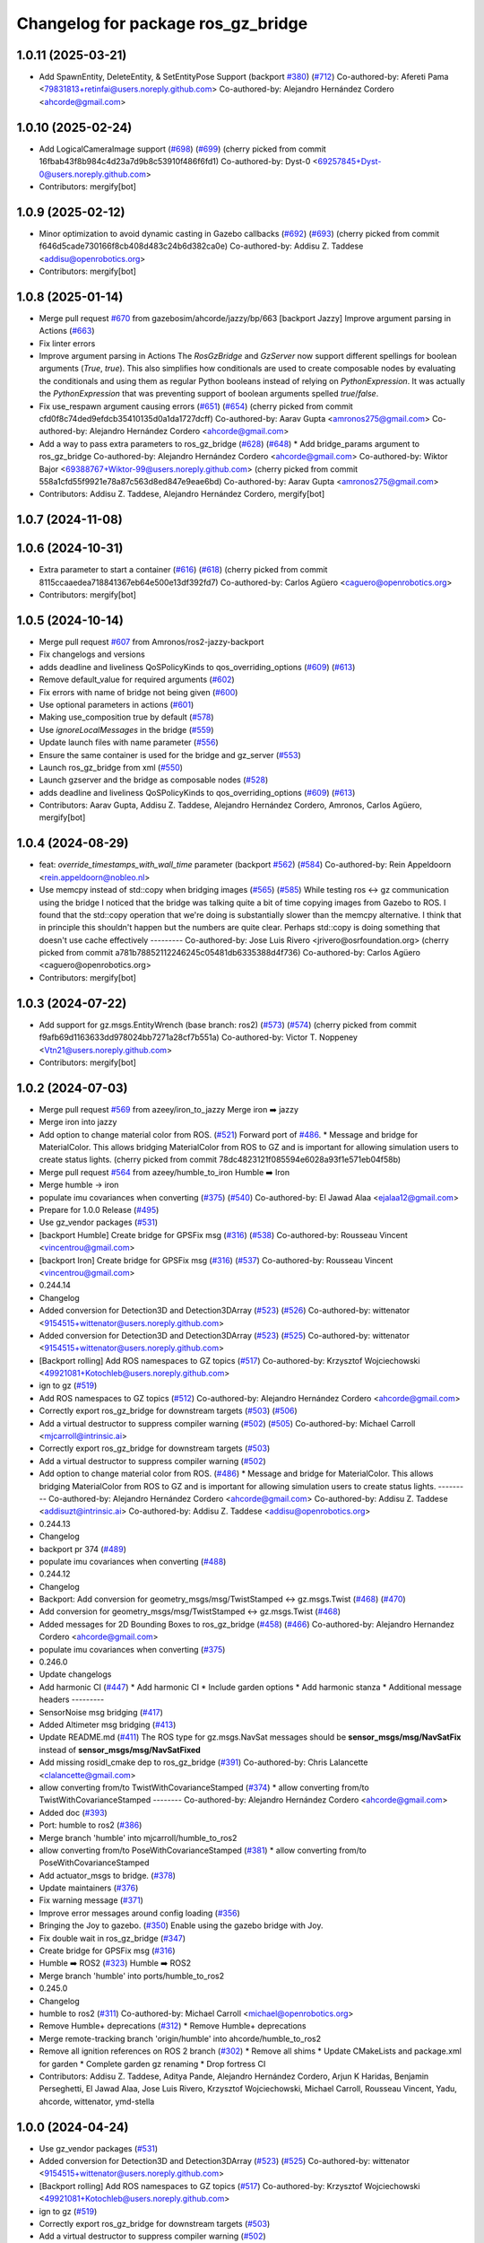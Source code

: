 ^^^^^^^^^^^^^^^^^^^^^^^^^^^^^^^^^^^^^
Changelog for package ros_gz_bridge
^^^^^^^^^^^^^^^^^^^^^^^^^^^^^^^^^^^^^

1.0.11 (2025-03-21)
-------------------
* Add SpawnEntity, DeleteEntity, & SetEntityPose Support (backport `#380 <https://github.com/gazebosim/ros_gz/issues/380>`_) (`#712 <https://github.com/gazebosim/ros_gz/issues/712>`_)
  Co-authored-by: Afereti Pama <79831813+retinfai@users.noreply.github.com>
  Co-authored-by: Alejandro Hernández Cordero <ahcorde@gmail.com>

1.0.10 (2025-02-24)
-------------------
* Add LogicalCameraImage support (`#698 <https://github.com/gazebosim/ros_gz/issues/698>`_) (`#699 <https://github.com/gazebosim/ros_gz/issues/699>`_)
  (cherry picked from commit 16fbab43f8b984c4d23a7d9b8c53910f486f6fd1)
  Co-authored-by: Dyst-0 <69257845+Dyst-0@users.noreply.github.com>
* Contributors: mergify[bot]

1.0.9 (2025-02-12)
------------------
* Minor optimization to avoid dynamic casting in Gazebo callbacks (`#692 <https://github.com/gazebosim/ros_gz/issues/692>`_) (`#693 <https://github.com/gazebosim/ros_gz/issues/693>`_)
  (cherry picked from commit f646d5cade730166f8cb408d483c24b6d382ca0e)
  Co-authored-by: Addisu Z. Taddese <addisu@openrobotics.org>
* Contributors: mergify[bot]

1.0.8 (2025-01-14)
------------------
* Merge pull request `#670 <https://github.com/gazebosim/ros_gz/issues/670>`_ from gazebosim/ahcorde/jazzy/bp/663
  [backport Jazzy] Improve argument parsing in Actions (`#663 <https://github.com/gazebosim/ros_gz/issues/663>`_)
* Fix linter errors
* Improve argument parsing in Actions
  The `RosGzBridge` and `GzServer` now support different spellings for
  boolean arguments (`True`, `true`). This also simplifies how
  conditionals are used to create composable nodes by evaluating the
  conditionals and using them as regular Python booleans instead of
  relying on `PythonExpression`. It was actually the `PythonExpression`
  that was preventing support of boolean arguments spelled `true`/`false`.
* Fix use_respawn argument causing errors (`#651 <https://github.com/gazebosim/ros_gz/issues/651>`_) (`#654 <https://github.com/gazebosim/ros_gz/issues/654>`_)
  (cherry picked from commit cfd0f8c74ded9efdcb35410135d0a1da1727dcff)
  Co-authored-by: Aarav Gupta <amronos275@gmail.com>
  Co-authored-by: Alejandro Hernández Cordero <ahcorde@gmail.com>
* Add a way to pass extra parameters to ros_gz_bridge (`#628 <https://github.com/gazebosim/ros_gz/issues/628>`_) (`#648 <https://github.com/gazebosim/ros_gz/issues/648>`_)
  * Add bridge_params argument to ros_gz_bridge
  Co-authored-by: Alejandro Hernández Cordero <ahcorde@gmail.com>
  Co-authored-by: Wiktor Bajor <69388767+Wiktor-99@users.noreply.github.com>
  (cherry picked from commit 558a1cfd55f9921e78a87c563d8ed847e9eae6bd)
  Co-authored-by: Aarav Gupta <amronos275@gmail.com>
* Contributors: Addisu Z. Taddese, Alejandro Hernández Cordero, mergify[bot]

1.0.7 (2024-11-08)
------------------

1.0.6 (2024-10-31)
------------------
* Extra parameter to start a container (`#616 <https://github.com/gazebosim/ros_gz/issues/616>`_) (`#618 <https://github.com/gazebosim/ros_gz/issues/618>`_)
  (cherry picked from commit 8115ccaaedea718841367eb64e500e13df392fd7)
  Co-authored-by: Carlos Agüero <caguero@openrobotics.org>
* Contributors: mergify[bot]

1.0.5 (2024-10-14)
------------------
* Merge pull request `#607 <https://github.com/gazebosim/ros_gz/issues/607>`_ from Amronos/ros2-jazzy-backport
* Fix changelogs and versions
* adds deadline and liveliness QoSPolicyKinds to qos_overriding_options (`#609 <https://github.com/gazebosim/ros_gz/issues/609>`_) (`#613 <https://github.com/gazebosim/ros_gz/issues/613>`_)
* Remove default_value for required arguments (`#602 <https://github.com/gazebosim/ros_gz/issues/602>`_)
* Fix errors with name of bridge not being given (`#600 <https://github.com/gazebosim/ros_gz/issues/600>`_)
* Use optional parameters in actions (`#601 <https://github.com/gazebosim/ros_gz/issues/601>`_)
* Making use_composition true by default (`#578 <https://github.com/gazebosim/ros_gz/issues/578>`_)
* Use `ignoreLocalMessages` in the bridge (`#559 <https://github.com/gazebosim/ros_gz/issues/559>`_)
* Update launch files with name parameter (`#556 <https://github.com/gazebosim/ros_gz/issues/556>`_)
* Ensure the same container is used for the bridge and gz_server (`#553 <https://github.com/gazebosim/ros_gz/issues/553>`_)
* Launch ros_gz_bridge from xml (`#550 <https://github.com/gazebosim/ros_gz/issues/550>`_)
* Launch gzserver and the bridge as composable nodes (`#528 <https://github.com/gazebosim/ros_gz/issues/528>`_)
* adds deadline and liveliness QoSPolicyKinds to qos_overriding_options (`#609 <https://github.com/gazebosim/ros_gz/issues/609>`_) (`#613 <https://github.com/gazebosim/ros_gz/issues/613>`_)
* Contributors: Aarav Gupta, Addisu Z. Taddese, Alejandro Hernández Cordero, Amronos, Carlos Agüero, mergify[bot]

1.0.4 (2024-08-29)
------------------
* feat: `override_timestamps_with_wall_time` parameter (backport `#562 <https://github.com/gazebosim/ros_gz/issues/562>`_) (`#584 <https://github.com/gazebosim/ros_gz/issues/584>`_)
  Co-authored-by: Rein Appeldoorn <rein.appeldoorn@nobleo.nl>
* Use memcpy instead of std::copy when bridging images (`#565 <https://github.com/gazebosim/ros_gz/issues/565>`_) (`#585 <https://github.com/gazebosim/ros_gz/issues/585>`_)
  While testing ros <-> gz communication using the bridge I noticed that the bridge was talking quite a bit of time copying images from Gazebo to ROS. I found that the std::copy operation that we're doing is substantially slower than the memcpy alternative. I think that in principle this shouldn't happen but the numbers are quite clear. Perhaps std::copy is doing something that doesn't use cache effectively
  ---------
  Co-authored-by: Jose Luis Rivero <jrivero@osrfoundation.org>
  (cherry picked from commit a781b78852112246245c05481db6335388d4f736)
  Co-authored-by: Carlos Agüero <caguero@openrobotics.org>
* Contributors: mergify[bot]

1.0.3 (2024-07-22)
------------------
* Add support for gz.msgs.EntityWrench (base branch: ros2) (`#573 <https://github.com/gazebosim/ros_gz/issues/573>`_) (`#574 <https://github.com/gazebosim/ros_gz/issues/574>`_)
  (cherry picked from commit f9afb69d1163633dd978024bb7271a28cf7b551a)
  Co-authored-by: Victor T. Noppeney <Vtn21@users.noreply.github.com>
* Contributors: mergify[bot]

1.0.2 (2024-07-03)
------------------
* Merge pull request `#569 <https://github.com/gazebosim/ros_gz//issues/569>`_ from azeey/iron_to_jazzy
  Merge iron ➡️  jazzy
* Merge iron into jazzy
* Add option to change material color from ROS. (`#521 <https://github.com/gazebosim/ros_gz//issues/521>`_)
  Forward port of `#486 <https://github.com/gazebosim/ros_gz//issues/486>`_.
  * Message and bridge for MaterialColor.
  This allows bridging MaterialColor from ROS to GZ and is
  important for allowing simulation users to create status lights.
  (cherry picked from commit 78dc4823121f085594e6028a93f1e571eb04f58b)
* Merge pull request `#564 <https://github.com/gazebosim/ros_gz//issues/564>`_ from azeey/humble_to_iron
  Humble ➡️ Iron
* Merge humble -> iron
* populate imu covariances when converting (`#375 <https://github.com/gazebosim/ros_gz//issues/375>`_) (`#540 <https://github.com/gazebosim/ros_gz//issues/540>`_)
  Co-authored-by: El Jawad Alaa <ejalaa12@gmail.com>
* Prepare for 1.0.0 Release (`#495 <https://github.com/gazebosim/ros_gz//issues/495>`_)
* Use gz_vendor packages (`#531 <https://github.com/gazebosim/ros_gz//issues/531>`_)
* [backport Humble] Create bridge for GPSFix msg (`#316 <https://github.com/gazebosim/ros_gz//issues/316>`_) (`#538 <https://github.com/gazebosim/ros_gz//issues/538>`_)
  Co-authored-by: Rousseau Vincent <vincentrou@gmail.com>
* [backport Iron] Create bridge for GPSFix msg (`#316 <https://github.com/gazebosim/ros_gz//issues/316>`_) (`#537 <https://github.com/gazebosim/ros_gz//issues/537>`_)
  Co-authored-by: Rousseau Vincent <vincentrou@gmail.com>
* 0.244.14
* Changelog
* Added conversion for Detection3D and Detection3DArray (`#523 <https://github.com/gazebosim/ros_gz//issues/523>`_) (`#526 <https://github.com/gazebosim/ros_gz//issues/526>`_)
  Co-authored-by: wittenator <9154515+wittenator@users.noreply.github.com>
* Added conversion for Detection3D and Detection3DArray (`#523 <https://github.com/gazebosim/ros_gz//issues/523>`_) (`#525 <https://github.com/gazebosim/ros_gz//issues/525>`_)
  Co-authored-by: wittenator <9154515+wittenator@users.noreply.github.com>
* [Backport rolling] Add ROS namespaces to GZ topics (`#517 <https://github.com/gazebosim/ros_gz//issues/517>`_)
  Co-authored-by: Krzysztof Wojciechowski <49921081+Kotochleb@users.noreply.github.com>
* ign to gz (`#519 <https://github.com/gazebosim/ros_gz//issues/519>`_)
* Add ROS namespaces to GZ topics (`#512 <https://github.com/gazebosim/ros_gz//issues/512>`_)
  Co-authored-by: Alejandro Hernández Cordero <ahcorde@gmail.com>
* Correctly export ros_gz_bridge for downstream targets (`#503 <https://github.com/gazebosim/ros_gz//issues/503>`_) (`#506 <https://github.com/gazebosim/ros_gz//issues/506>`_)
* Add a virtual destructor to suppress compiler warning (`#502 <https://github.com/gazebosim/ros_gz//issues/502>`_) (`#505 <https://github.com/gazebosim/ros_gz//issues/505>`_)
  Co-authored-by: Michael Carroll <mjcarroll@intrinsic.ai>
* Correctly export ros_gz_bridge for downstream targets (`#503 <https://github.com/gazebosim/ros_gz//issues/503>`_)
* Add a virtual destructor to suppress compiler warning (`#502 <https://github.com/gazebosim/ros_gz//issues/502>`_)
* Add option to change material color from ROS. (`#486 <https://github.com/gazebosim/ros_gz//issues/486>`_)
  * Message and bridge for MaterialColor.
  This allows bridging MaterialColor from ROS to GZ and is
  important for allowing simulation users to create status lights.
  ---------
  Co-authored-by: Alejandro Hernández Cordero <ahcorde@gmail.com>
  Co-authored-by: Addisu Z. Taddese <addisuzt@intrinsic.ai>
  Co-authored-by: Addisu Z. Taddese <addisu@openrobotics.org>
* 0.244.13
* Changelog
* backport pr 374 (`#489 <https://github.com/gazebosim/ros_gz//issues/489>`_)
* populate imu covariances when converting (`#488 <https://github.com/gazebosim/ros_gz//issues/488>`_)
* 0.244.12
* Changelog
* Backport: Add conversion for geometry_msgs/msg/TwistStamped <-> gz.msgs.Twist (`#468 <https://github.com/gazebosim/ros_gz//issues/468>`_) (`#470 <https://github.com/gazebosim/ros_gz//issues/470>`_)
* Add conversion for geometry_msgs/msg/TwistStamped <-> gz.msgs.Twist (`#468 <https://github.com/gazebosim/ros_gz//issues/468>`_)
* Added messages for 2D Bounding Boxes to ros_gz_bridge (`#458 <https://github.com/gazebosim/ros_gz//issues/458>`_) (`#466 <https://github.com/gazebosim/ros_gz//issues/466>`_)
  Co-authored-by: Alejandro Hernandez Cordero <ahcorde@gmail.com>
* populate imu covariances when converting (`#375 <https://github.com/gazebosim/ros_gz//issues/375>`_)
* 0.246.0
* Update changelogs
* Add harmonic CI (`#447 <https://github.com/gazebosim/ros_gz//issues/447>`_)
  * Add harmonic CI
  * Include garden options
  * Add harmonic stanza
  * Additional message headers
  ---------
* SensorNoise msg bridging (`#417 <https://github.com/gazebosim/ros_gz//issues/417>`_)
* Added Altimeter msg bridging (`#413 <https://github.com/gazebosim/ros_gz//issues/413>`_)
* Update README.md (`#411 <https://github.com/gazebosim/ros_gz//issues/411>`_)
  The ROS type for gz.msgs.NavSat messages should be **sensor_msgs/msg/NavSatFix** instead of **sensor_msgs/msg/NavSatFixed**
* Add missing rosidl_cmake dep to ros_gz_bridge (`#391 <https://github.com/gazebosim/ros_gz//issues/391>`_)
  Co-authored-by: Chris Lalancette <clalancette@gmail.com>
* allow converting from/to TwistWithCovarianceStamped (`#374 <https://github.com/gazebosim/ros_gz//issues/374>`_)
  * allow converting from/to TwistWithCovarianceStamped
  --------
  Co-authored-by: Alejandro Hernández Cordero <ahcorde@gmail.com>
* Added doc (`#393 <https://github.com/gazebosim/ros_gz//issues/393>`_)
* Port: humble to ros2 (`#386 <https://github.com/gazebosim/ros_gz//issues/386>`_)
* Merge branch 'humble' into mjcarroll/humble_to_ros2
* allow converting from/to PoseWithCovarianceStamped (`#381 <https://github.com/gazebosim/ros_gz//issues/381>`_)
  * allow converting from/to PoseWithCovarianceStamped
* Add actuator_msgs to bridge. (`#378 <https://github.com/gazebosim/ros_gz//issues/378>`_)
* Update maintainers (`#376 <https://github.com/gazebosim/ros_gz//issues/376>`_)
* Fix warning message (`#371 <https://github.com/gazebosim/ros_gz//issues/371>`_)
* Improve error messages around config loading (`#356 <https://github.com/gazebosim/ros_gz//issues/356>`_)
* Bringing the Joy to gazebo. (`#350 <https://github.com/gazebosim/ros_gz//issues/350>`_)
  Enable using the gazebo bridge with Joy.
* Fix double wait in ros_gz_bridge (`#347 <https://github.com/gazebosim/ros_gz//issues/347>`_)
* Create bridge for GPSFix msg (`#316 <https://github.com/gazebosim/ros_gz//issues/316>`_)
* Humble ➡️ ROS2 (`#323 <https://github.com/gazebosim/ros_gz//issues/323>`_)
  Humble ➡️ ROS2
* Merge branch 'humble' into ports/humble_to_ros2
* 0.245.0
* Changelog
* humble to ros2 (`#311 <https://github.com/gazebosim/ros_gz//issues/311>`_)
  Co-authored-by: Michael Carroll <michael@openrobotics.org>
* Remove Humble+ deprecations (`#312 <https://github.com/gazebosim/ros_gz//issues/312>`_)
  * Remove Humble+ deprecations
* Merge remote-tracking branch 'origin/humble' into ahcorde/humble_to_ros2
* Remove all ignition references on ROS 2 branch (`#302 <https://github.com/gazebosim/ros_gz//issues/302>`_)
  * Remove all shims
  * Update CMakeLists and package.xml for garden
  * Complete garden gz renaming
  * Drop fortress CI
* Contributors: Addisu Z. Taddese, Aditya Pande, Alejandro Hernández Cordero, Arjun K Haridas, Benjamin Perseghetti, El Jawad Alaa, Jose Luis Rivero, Krzysztof Wojciechowski, Michael Carroll, Rousseau Vincent, Yadu, ahcorde, wittenator, ymd-stella

1.0.0 (2024-04-24)
------------------
* Use gz_vendor packages (`#531 <https://github.com/gazebosim/ros_gz/issues/531>`_)
* Added conversion for Detection3D and Detection3DArray (`#523 <https://github.com/gazebosim/ros_gz/issues/523>`_) (`#525 <https://github.com/gazebosim/ros_gz/issues/525>`_)
  Co-authored-by: wittenator <9154515+wittenator@users.noreply.github.com>
* [Backport rolling] Add ROS namespaces to GZ topics (`#517 <https://github.com/gazebosim/ros_gz/issues/517>`_)
  Co-authored-by: Krzysztof Wojciechowski <49921081+Kotochleb@users.noreply.github.com>
* ign to gz (`#519 <https://github.com/gazebosim/ros_gz/issues/519>`_)
* Correctly export ros_gz_bridge for downstream targets (`#503 <https://github.com/gazebosim/ros_gz/issues/503>`_)
* Add a virtual destructor to suppress compiler warning (`#502 <https://github.com/gazebosim/ros_gz/issues/502>`_)
* Add conversion for geometry_msgs/msg/TwistStamped <-> gz.msgs.Twist (`#468 <https://github.com/gazebosim/ros_gz/issues/468>`_)
* Added messages for 2D Bounding Boxes to ros_gz_bridge (`#458 <https://github.com/gazebosim/ros_gz/issues/458>`_) (`#466 <https://github.com/gazebosim/ros_gz/issues/466>`_)
  Co-authored-by: Alejandro Hernandez Cordero <ahcorde@gmail.com>
* populate imu covariances when converting (`#375 <https://github.com/gazebosim/ros_gz/issues/375>`_)
* Contributors: Addisu Z. Taddese, Alejandro Hernández Cordero, El Jawad Alaa, Michael Carroll

0.246.0 (2023-08-31)
--------------------
* Add harmonic CI (`#447 <https://github.com/gazebosim/ros_gz/issues/447>`_)
  * Add harmonic CI
  * Include garden options
  * Add harmonic stanza
  * Additional message headers
  ---------
* SensorNoise msg bridging (`#417 <https://github.com/gazebosim/ros_gz/issues/417>`_)
* Added Altimeter msg bridging (`#413 <https://github.com/gazebosim/ros_gz/issues/413>`_)
* Update README.md (`#411 <https://github.com/gazebosim/ros_gz/issues/411>`_)
  The ROS type for gz.msgs.NavSat messages should be **sensor_msgs/msg/NavSatFix** instead of **sensor_msgs/msg/NavSatFixed**
* Add missing rosidl_cmake dep to ros_gz_bridge (`#391 <https://github.com/gazebosim/ros_gz/issues/391>`_)
  Co-authored-by: Chris Lalancette <clalancette@gmail.com>
* allow converting from/to TwistWithCovarianceStamped (`#374 <https://github.com/gazebosim/ros_gz/issues/374>`_)
  Co-authored-by: Alejandro Hernández Cordero <ahcorde@gmail.com>
* Added doc (`#393 <https://github.com/gazebosim/ros_gz/issues/393>`_)
* Port: humble to ros2 (`#386 <https://github.com/gazebosim/ros_gz/issues/386>`_)
* Merge branch 'humble' into mjcarroll/humble_to_ros2
* allow converting from/to PoseWithCovarianceStamped (`#381 <https://github.com/gazebosim/ros_gz/issues/381>`_)
  * allow converting from/to PoseWithCovarianceStamped
* Add actuator_msgs to bridge. (`#378 <https://github.com/gazebosim/ros_gz/issues/378>`_)
* Update maintainers (`#376 <https://github.com/gazebosim/ros_gz/issues/376>`_)
* Fix warning message (`#371 <https://github.com/gazebosim/ros_gz/issues/371>`_)
* Improve error messages around config loading (`#356 <https://github.com/gazebosim/ros_gz/issues/356>`_)
* Bringing the Joy to gazebo. (`#350 <https://github.com/gazebosim/ros_gz/issues/350>`_)
  Enable using the gazebo bridge with Joy.
* Fix double wait in ros_gz_bridge (`#347 <https://github.com/gazebosim/ros_gz/issues/347>`_)
* Create bridge for GPSFix msg (`#316 <https://github.com/gazebosim/ros_gz/issues/316>`_)
* Humble ➡️ ROS2 (`#323 <https://github.com/gazebosim/ros_gz/issues/323>`_)
* Contributors: Aditya Pande, Alejandro Hernández Cordero, Arjun K Haridas, Benjamin Perseghetti, El Jawad Alaa, Michael Carroll, Rousseau Vincent, Yadu, ahcorde, ymd-stella

0.245.0 (2022-10-12)
--------------------
* humble to ros2 (`#311 <https://github.com/gazebosim/ros_gz/issues/311>`_)
  Co-authored-by: Michael Carroll <michael@openrobotics.org>
* Remove Humble+ deprecations (`#312 <https://github.com/gazebosim/ros_gz/issues/312>`_)
  * Remove Humble+ deprecations
* Merge remote-tracking branch 'origin/humble' into ahcorde/humble_to_ros2
* Remove all ignition references on ROS 2 branch (`#302 <https://github.com/gazebosim/ros_gz/issues/302>`_)
  * Remove all shims
  * Update CMakeLists and package.xml for garden
  * Complete garden gz renaming
  * Drop fortress CI
* Contributors: Alejandro Hernández Cordero, Michael Carroll, ahcorde

0.244.10 (2023-05-03)
---------------------
* Fix warning message (`#371 <https://github.com/gazebosim/ros_gz/issues/371>`_)
* Introduce WrenchStamped into bridge (`#327 <https://github.com/gazebosim/ros_gz/issues/327>`_)
* Humbly bringing the Joy to gazebo. (`#353 <https://github.com/gazebosim/ros_gz/issues/353>`_)
* Make the bridge aware of both gz and ignition msgs (`#349 <https://github.com/gazebosim/ros_gz/issues/349>`_)
* Contributors: Benjamin Perseghetti, El Jawad Alaa, Michael Carroll, livanov93

0.244.9 (2022-11-03)
--------------------

0.244.8 (2022-10-28)
--------------------

0.244.7 (2022-10-12)
--------------------
* Make sure that ign\_* yaml configs work as well (`#310 <https://github.com/gazebosim/ros_gz/issues/310>`_)
* Bridge between msgs::Float_V and ros_gz_interfaces/Float32Array msg types (`#306 <https://github.com/gazebosim/ros_gz/issues/306>`_)
  * bridge float_v and float32_multi_array msg type
  Co-authored-by: Ian Chen <ichen@openrobotics.org>
* Bridge between msgs::Pose_V and geometry_msgs/PoseArray msg types (`#305 <https://github.com/gazebosim/ros_gz/issues/305>`_)
* replace ign with gz in ros_gz_bridge README (`#303 <https://github.com/gazebosim/ros_gz/issues/303>`_)
* Merge pull request `#275 <https://github.com/gazebosim/ros_gz/issues/275>`_ (Galactic to Humble)
  Galactic to Humble
* Fix merge
* Merge branch 'ros2' into ports/galactic_to_ros2
* Contributors: Ian Chen, Michael Carroll, Olivier Kermorgant

0.244.6 (2022-09-14)
--------------------

0.244.5 (2022-09-12)
--------------------
* Fix missing msgs include and packages.xml deps (`#292 <https://github.com/gazebosim/ros_gz/issues/292>`_)
  * Fix missing msgs include and packages.xml deps
  * Add additional conditions to support gz sim invocation
  * Fix cpplint
* Add missing GZ_VERSION ticktocks (`#289 <https://github.com/gazebosim/ros_gz/issues/289>`_)
* Support ros_ign migration (`#282 <https://github.com/gazebosim/ros_gz/issues/282>`_)
  Clean up shared libraries, and tick-tock RosGzPointCloud
  Tick-tock launch args
  Hard-tock ign\_ in sources
  Migrate ign, ign\_, IGN\_ for sources, launch, and test files
  Migrate IGN_XXX_VER, IGN_T, header guards
  Migrate launchfile, launchfile args, and test source references
  Migrate ros_ign_XXX and gz_gazebo -> gz_sim
  Migrate ros_ign_XXX project names
  Migrate Ign, ign-, IGN_DEPS, ign-gazebo
  Migrate ignitionrobotics, ignitionrobotics/ros_ign, osrf/ros_ign
  Migrate ignition-version, IGNITION_VERSION, Ignition <LIB>, ros_ign_ci
* Move packages and files to gz (`#282 <https://github.com/gazebosim/ros_gz/issues/282>`_)
* Contributors: methylDragon

0.244.3 (2022-05-19)
--------------------
* Feature: set QoS options to override durability (`#250 <https://github.com/gazebosim/ros_gz/issues/250>`_)
  Co-authored-by: Louise Poubel <louise@openrobotics.org>
* [ros2] README updates (service bridge, Gazebo rename) (`#252 <https://github.com/gazebosim/ros_gz/issues/252>`_)
* Fix linter tests (`#251 <https://github.com/gazebosim/ros_gz/issues/251>`_)
  Co-authored-by: Louise Poubel <louise@openrobotics.org>
* Adds pose and twist with covariance messages bridging (`#222 <https://github.com/gazebosim/ros_gz/issues/222>`_)
  * Added pose, twist and odometry with covariance messages bridging
* Contributors: Aditya Pande, Daisuke Nishimatsu, Louise Poubel

0.244.2 (2022-04-25)
--------------------
* Support bridging services (`#211 <https://github.com/gazebosim/ros_gz/issues/211>`_)
* Added reminder to hit play to receive images. (`#237 <https://github.com/gazebosim/ros_gz/issues/237>`_)
* Updated `ign topic` commnds on README (`#221 <https://github.com/gazebosim/ros_gz/issues/221>`_)
* Add conversions for ros_gz_interfaces/WorldControl and builtin_interfaces/Time (`#216 <https://github.com/gazebosim/ros_gz/issues/216>`_)
* [ros_gz_interfaces] Add GuiCamera, StringVec, TrackVisual, VideoRecord (`#214 <https://github.com/gazebosim/ros_gz/issues/214>`_)
* Break apart ros_subscriber test translation unit (`#212 <https://github.com/gazebosim/ros_gz/issues/212>`_)
* Bring ros2 branch up-to-date with Rolling (`#213 <https://github.com/gazebosim/ros_gz/issues/213>`_)
* Add missing dependency on rclcpp (`#209 <https://github.com/gazebosim/ros_gz/issues/209>`_)
* Separate galactic branch from ros2 branch (`#201 <https://github.com/gazebosim/ros_gz/issues/201>`_)
* 🏁 Dome EOL (`#198 <https://github.com/gazebosim/ros_gz/issues/198>`_)
* Contributors: Aditya Pande, Ivan Santiago Paunovic, Joep Tool, Louise Poubel, Michael Carroll

0.244.1 (2022-01-04)
--------------------
* Improve modularity of ign/ros publisher tests (`#194 <https://github.com/gazebosim/ros_gz/issues/194>`_)
* Contributors: Michael Carroll

0.244.0 (2021-12-30)
--------------------
* Default to Fortress for Rolling (future Humble) (`#195 <https://github.com/gazebosim/ros_gz/issues/195>`_)
* [ros2] 🏁 Dome EOL (`#199 <https://github.com/gazebosim/ros_gz/issues/199>`_)
* New Light Message, also bridge Color (`#187 <https://github.com/gazebosim/ros_gz/issues/187>`_)
* Statically link each translation unit (`#193 <https://github.com/gazebosim/ros_gz/issues/193>`_)
* Break apart convert and factories translation unit (`#192 <https://github.com/gazebosim/ros_gz/issues/192>`_)
* Fixed ROS subscriber test in ros_gz_bridge (`#189 <https://github.com/gazebosim/ros_gz/issues/189>`_)
* Enable QoS overrides (`#181 <https://github.com/gazebosim/ros_gz/issues/181>`_)
* Fixed ros ign bridge documentation (`#178 <https://github.com/gazebosim/ros_gz/issues/178>`_)
* Expose Contacts through ROS bridge (`#175 <https://github.com/gazebosim/ros_gz/issues/175>`_)
* Contributors: Alejandro Hernández Cordero, Guillaume Doisy, Louise Poubel, Michael Carroll, Vatan Aksoy Tezer, William Lew

0.233.2 (2021-07-20)
--------------------
* [ros2] Update version docs, add Galactic and Fortress (`#164 <https://github.com/gazebosim/ros_gz/issues/164>`_)
* Contributors: Louise Poubel

0.233.1 (2021-04-16)
--------------------
* Default to Edifice for Rolling (`#150 <https://github.com/gazebosim/ros_gz/issues/150>`_)
* Ignore local publications for ROS 2 subscriber (`#146 <https://github.com/gazebosim/ros_gz/issues/146>`_)
  - Note: Does not work with all rmw implementations (e.g.: FastRTPS)
* Update documentation for installation instructions and bridge examples (`#142 <https://github.com/gazebosim/ros_gz/issues/142>`_)
* Edifice support (`#140 <https://github.com/gazebosim/ros_gz/issues/140>`_)
* Add JointTrajectory message conversion (`#121 <https://github.com/gazebosim/ros_gz/issues/121>`_)
  Conversion between
  - ignition::msgs::JointTrajectory
  - trajectory_msgs::msg::JointTrajectory
* Add TFMessage / Pose_V and Float64 / Double conversions (`#117 <https://github.com/gazebosim/ros_gz/issues/117>`_)
  Addresses issue `#116 <https://github.com/gazebosim/ros_gz/issues/116>`_
* Updated prereq & branch name (`#113 <https://github.com/gazebosim/ros_gz/issues/113>`_)
* Update releases (`#108 <https://github.com/gazebosim/ros_gz/issues/108>`_)
* Updated README.md (`#104 <https://github.com/gazebosim/ros_gz/issues/104>`_)
* Add support for Dome (`#103 <https://github.com/gazebosim/ros_gz/issues/103>`_)
* Contributors: Alejandro Hernández Cordero, Andrej Orsula, Florent Audonnet, Jenn, Louise Poubel, Luca Della Vedova

0.221.1 (2020-08-19)
--------------------
* Add pkg-config as a buildtool dependency (`#102 <https://github.com/gazebosim/ros_gz/issues/102>`_)
* Port ros_gz_bridge tests to ROS 2 (`#98 <https://github.com/gazebosim/ros_gz/issues/98>`_)
* Rename test_utils.hpp (`#98 <https://github.com/gazebosim/ros_gz/issues/98>`_)
* Contributors: Louise Poubel, ahcorde

0.221.0 (2020-07-23)
--------------------
* Install only what's necessary, rename builtin_interfaces (`#95 <https://github.com/gazebosim/ros_gz/issues/95>`_)
* Move headers to src, rename builtin_interfaces (`#95 <https://github.com/gazebosim/ros_gz/issues/95>`_)
* Integer support (`#91 <https://github.com/gazebosim/ros_gz/issues/91>`_)
  Adds Int32 to the bridge.
* [ros2] Fixed CI - Added Foxy (`#89 <https://github.com/gazebosim/ros_gz/issues/89>`_)
  Co-authored-by: Louise Poubel <louise@openrobotics.org>
* Ignore ros-args in parameter bridge (`#65 <https://github.com/gazebosim/ros_gz/issues/65>`_)
* Update Dashing docs (`#62 <https://github.com/gazebosim/ros_gz/issues/62>`_)
* Update dependencies to Citadel (`#57 <https://github.com/gazebosim/ros_gz/issues/57>`_)
* [WIP] Port ign_ros_gazebo_demos to ROS2 (`#58 <https://github.com/gazebosim/ros_gz/issues/58>`_)
  Port ros_gz_image to ROS2
  Port ros_gz_sim_demos to ROS2
* Add support for std_msgs/Empty (`#53 <https://github.com/gazebosim/ros_gz/issues/53>`_)
* Add support for std_msgs/Bool (`#50 <https://github.com/gazebosim/ros_gz/issues/50>`_)
* [ros2] Port ros_gz_bridge to ROS2 (`#45 <https://github.com/gazebosim/ros_gz/issues/45>`_)
* Enable ROS2 CI for Dashing branch (`#43 <https://github.com/gazebosim/ros_gz/issues/43>`_)
* Make all API and comments ROS-version agnostic
* Rename packages and fix compilation + tests
* Move files ros1 -> ros
* Contributors: Addisu Taddese, Alejandro Hernández Cordero, Jose Luis Rivero, Louise Poubel, Luca Della Vedova, Michael Carroll, Mohamed Ahmed, Shivesh Khaitan, chapulina

0.7.0 (2019-08-15)
------------------
* Merge pull request `#38 <https://github.com/osrf/ros1_ign_bridge/issues/38>`_ from osrf/unidirectional
  Support unidirectional bridge topics
* More examples
* Merge pull request `#37 <https://github.com/osrf/ros1_ign_bridge/issues/37>`_ from osrf/debug
  Adding debug and error statements
* Switch to characters supported by ros
* Merge branch 'debug' into unidirectional
* More output, and rosconsole depend
* Support specification of bridge direction
* Adding debug and error statements
* Contributors: Nate Koenig

0.6.3 (2019-08-04)
------------------

0.6.2 (2019-08-04)
------------------

0.6.1 (2019-08-04)
------------------
* Update README.md
* Contributors: Carlos Agüero

0.6.0 (2019-08-02)
------------------
* Merge pull request `#33 <https://github.com/osrf/ros1_ign_bridge/issues/33>`_ from osrf/issue_31
  Fix issue `#31 <https://github.com/osrf/ros1_ign_bridge/issues/31>`_
* Image bridge using image_transport (`#34 <https://github.com/osrf/ros1_ign_bridge/issues/34>`_)
  * Image bridge using image_transport
  * tests for image
  * correct metapackage
  * tests with catkin
  Signed-off-by: Louise Poubel <louise@openrobotics.org>
  * Revert changes from `#32 <https://github.com/osrf/ros1_ign_bridge/issues/32>`_
  Signed-off-by: Louise Poubel <louise@openrobotics.org>
* Use intra-process field from messageInfo.
* Contributors: Carlos Aguero, Nate Koenig, chapulina

* 0.5.0
* Battery state (`#30 <https://github.com/osrf/ros1_ign_bridge/issues/30>`_)
* Packed demo (`#29 <https://github.com/osrf/ros1_ign_bridge/issues/29>`_)
  * adding demo for point cloud packed bridge
  * correct rviz file
  * RGBD bridged cloud demo
* Merge pull request `#28 <https://github.com/osrf/ros1_ign_bridge/issues/28>`_ from osrf/pointcloudpacked
  Bridge point cloud packed
* Contributors: Nate Koenig, chapulina

* Battery state (`#30 <https://github.com/osrf/ros1_ign_bridge/issues/30>`_)
* Packed demo (`#29 <https://github.com/osrf/ros1_ign_bridge/issues/29>`_)
  * adding demo for point cloud packed bridge
  * correct rviz file
  * RGBD bridged cloud demo
* Merge pull request `#28 <https://github.com/osrf/ros1_ign_bridge/issues/28>`_ from osrf/pointcloudpacked
  Bridge point cloud packed
* Contributors: Nate Koenig, chapulina

0.4.0 (2019-07-16)
------------------
* tests and reverse bridge for pointcloud
* Bridge point cloud packed
* Contributors: Nate Koenig

0.3.1 (2019-07-01)
------------------

0.3.0 (2019-06-28)
------------------
* 0.2.0
* Conversion between nav_msgs/Odometry and ignition::msgs::Odometry (`#22 <https://github.com/osrf/ros1_ign_bridge/issues/22>`_)
  * Conversion between nav_msgs/Odometry and ignition::msgs::Odometry.
  * Update documentation.
  * More time to run tests
  * Cleaning test_utils.
  * Remove explicit ROS dependencies for Travis.
  * diff drive demo with cmd_vel and odom
  * process child frame id
* Fluid pressure (`#20 <https://github.com/osrf/ros1_ign_bridge/issues/20>`_)
  * screenshots
  * missing IMU
  * Fluid pressure
  * Fix tests.
* Demos package (`#19 <https://github.com/osrf/ros1_ign_bridge/issues/19>`_)
  * Start of demos package: camera
  * IMU
  * depth camera
  * magnetometer
  * lidar, base launch
  * READMEs, RGBD camera
  * screenshots
  * missing IMU
  * set plugin path env
  * It's best to always set it
* Point clouds for RGBD cameras (`#17 <https://github.com/osrf/ros1_ign_bridge/issues/17>`_)
  * Beginning of point cloud package
  * Populating image data, but result is not correct. Must find out where's the source of the problem.
  * RGB -> BGR: why?
  * Cleanup code and example
  * pointcloud -> point_cloud
  * add keys - how was this working before?
  * install wget
  * well, we need ign-gz2 :sweat_smile:
  * README update
  * PR feedback
  * .travis/build: rosdep skip ignition keys (`#18 <https://github.com/osrf/ros1_ign_bridge/issues/18>`_)
  * .travis/build: rosdep skip ignition keys
  * Update build
* Move package to subfolder, add metapackage (`#16 <https://github.com/osrf/ros1_ign_bridge/issues/16>`_)
* Contributors: Carlos Agüero, Nate Koenig, chapulina

0.2.2 (2019-05-20)
------------------

0.2.1 (2019-05-11)
------------------

0.2.0 (2019-05-09)
------------------

0.1.0 (2019-03-20)
------------------
